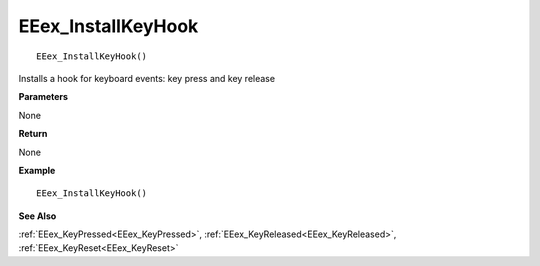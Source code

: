 .. _EEex_InstallKeyHook:

===================================
EEex_InstallKeyHook 
===================================

::

   EEex_InstallKeyHook()

Installs a hook for keyboard events: key press and key release

**Parameters**

None

**Return**

None

**Example**

::

   EEex_InstallKeyHook()

**See Also**

:ref:`EEex_KeyPressed<EEex_KeyPressed>`, :ref:`EEex_KeyReleased<EEex_KeyReleased>`, :ref:`EEex_KeyReset<EEex_KeyReset>`

